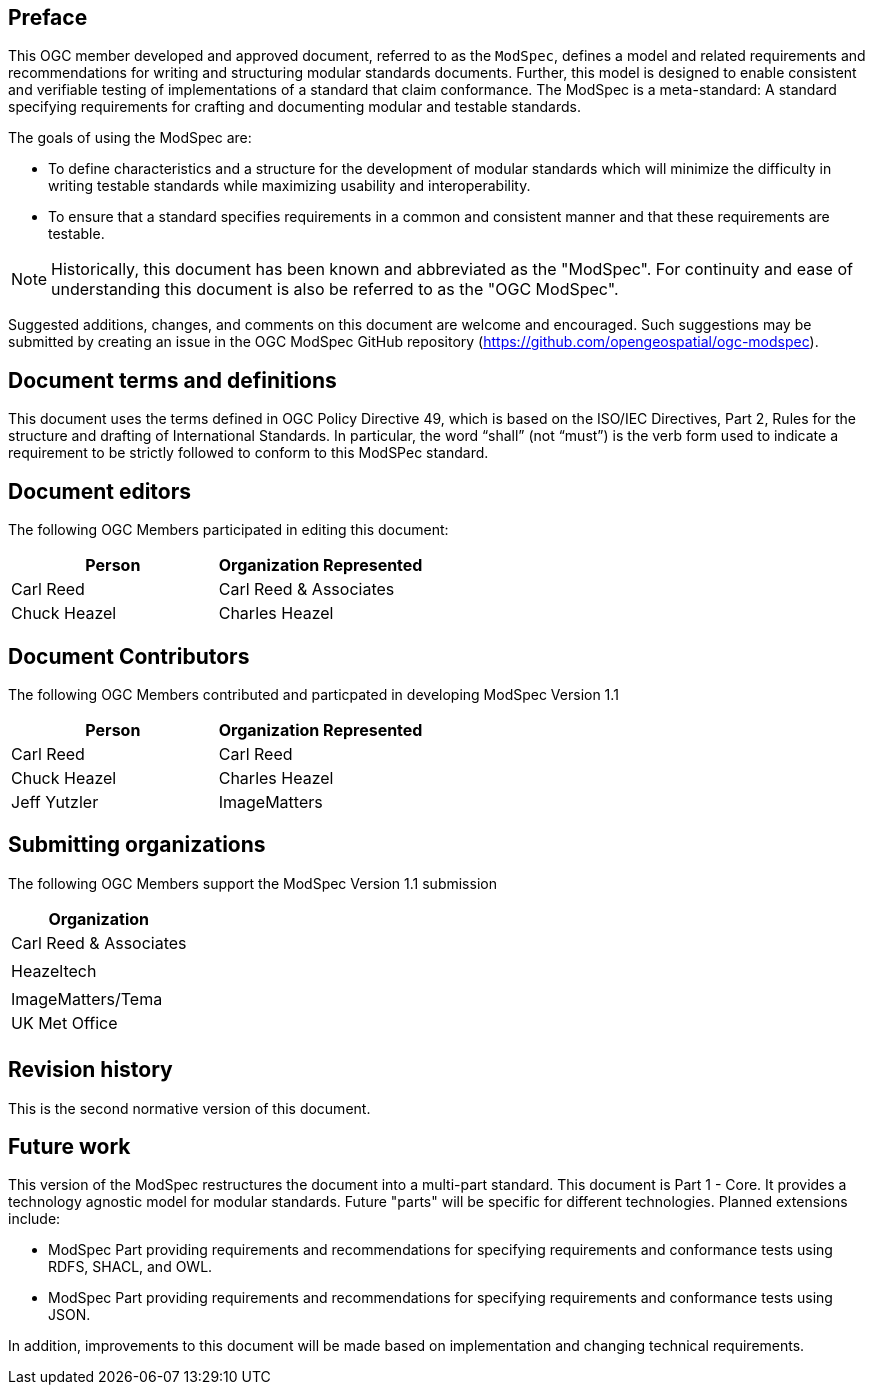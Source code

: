 [.preface]
== Preface

This OGC member developed and approved document, referred to as the `ModSpec`, defines a model and related requirements 
and recommendations for writing and structuring modular standards documents. Further, this model is designed to enable 
consistent and verifiable testing of implementations of a standard that claim conformance. The ModSpec is a meta-standard: 
A standard specifying requirements for crafting and documenting modular and testable standards. 

The goals of using the ModSpec are:

- To define characteristics and a structure for the development of modular standards which will minimize the difficulty in writing testable standards while maximizing usability and interoperability.
- To ensure that a standard specifies requirements in a common and consistent manner and that these requirements are testable.

NOTE: Historically, this document has been known and abbreviated as the "ModSpec". For continuity and ease of understanding this document is also be referred to as the "OGC ModSpec".

Suggested additions, changes, and comments on this document are welcome and
encouraged. Such suggestions may be submitted by creating an issue in the 
OGC ModSpec GitHub repository (https://github.com/opengeospatial/ogc-modspec).

[.preface]
== Document terms and definitions

This document uses the terms defined in OGC Policy Directive 49, which is based on the ISO/IEC Directives, Part 2, Rules for the structure and drafting of International Standards. 
In particular, the word “shall” (not “must”) is the verb form used to indicate a requirement to be strictly followed to conform to this ModSPec standard.

[.preface]
== Document editors

The following OGC Members participated in editing this document:

[%unnumbered]
|===
^h| Person ^h| Organization Represented
| Carl Reed | Carl Reed & Associates
| Chuck Heazel | Charles Heazel
|===

[.preface]
== Document Contributors

The following OGC Members contributed and particpated in developing ModSpec Version 1.1 

[%unnumbered]
|===
^h| Person ^h| Organization Represented
| Carl Reed | Carl Reed
| Chuck Heazel | Charles Heazel
| Jeff Yutzler | ImageMatters
|===

[.preface]
== Submitting organizations

The following OGC Members support the ModSpec Version 1.1 submission

[%unnumbered]
|===
^h| Organization
| Carl Reed & Associates |
| Heazeltech |
| ImageMatters/Tema
| UK Met Office |
|===

[.preface]
== Revision history

This is the second normative version of this document.

[.preface]
== Future work

This version of the ModSpec restructures the document into a multi-part standard. This document is Part 1 - Core. 
It provides a technology agnostic model for modular standards. Future "parts" will be specific for different technologies. Planned extensions include:

- ModSpec Part providing requirements and recommendations for specifying requirements and conformance tests using RDFS, SHACL, and OWL.
- ModSpec Part providing requirements and recommendations for specifying requirements and conformance tests using JSON.

In addition, improvements to this document will be made based on implementation and changing technical requirements. 
